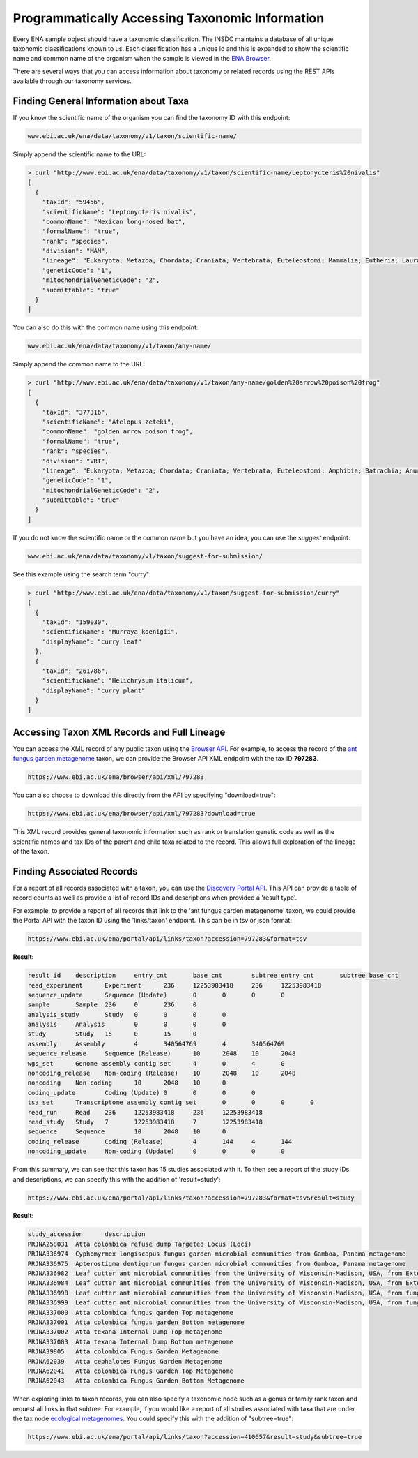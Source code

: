 ================================================
Programmatically Accessing Taxonomic Information
================================================

Every ENA sample object should have a taxonomic classification. The INSDC maintains a database of all unique
taxonomic classifications known to us. Each classification has a unique id and this is expanded to show the scientific
name and common name of the organism when the sample is viewed in the
`ENA Browser <https://www.ebi.ac.uk/ena/browser/view/Taxon:9606>`_.

There are several ways that you can access information about taxonomy or related records using the REST APIs available
through our taxonomy services.

Finding General Information about Taxa
======================================

If you know the scientific name of the organism you can find the taxonomy ID with this endpoint:

.. code-block:: bash

   www.ebi.ac.uk/ena/data/taxonomy/v1/taxon/scientific-name/

Simply append the scientific name to the URL:

.. code-block:: bash

   > curl "http://www.ebi.ac.uk/ena/data/taxonomy/v1/taxon/scientific-name/Leptonycteris%20nivalis"
   [
     {
       "taxId": "59456",
       "scientificName": "Leptonycteris nivalis",
       "commonName": "Mexican long-nosed bat",
       "formalName": "true",
       "rank": "species",
       "division": "MAM",
       "lineage": "Eukaryota; Metazoa; Chordata; Craniata; Vertebrata; Euteleostomi; Mammalia; Eutheria; Laurasiatheria; Chiroptera; Microchiroptera; Phyllostomidae; Glossophaginae; Leptonycteris; ",
       "geneticCode": "1",
       "mitochondrialGeneticCode": "2",
       "submittable": "true"
     }
   ]

You can also do this with the common name using this endpoint:

.. code-block:: bash

   www.ebi.ac.uk/ena/data/taxonomy/v1/taxon/any-name/

Simply append the common name to the URL:

.. code-block:: bash

   > curl "http://www.ebi.ac.uk/ena/data/taxonomy/v1/taxon/any-name/golden%20arrow%20poison%20frog"
   [
     {
       "taxId": "377316",
       "scientificName": "Atelopus zeteki",
       "commonName": "golden arrow poison frog",
       "formalName": "true",
       "rank": "species",
       "division": "VRT",
       "lineage": "Eukaryota; Metazoa; Chordata; Craniata; Vertebrata; Euteleostomi; Amphibia; Batrachia; Anura; Neobatrachia; Hyloidea; Bufonidae; Atelopus; ",
       "geneticCode": "1",
       "mitochondrialGeneticCode": "2",
       "submittable": "true"
     }
   ]

If you do not know the scientific name or the common name but you have an idea, you can use the *suggest* endpoint:

.. code-block:: bash

   www.ebi.ac.uk/ena/data/taxonomy/v1/taxon/suggest-for-submission/

See this example using the search term "curry":

.. code-block:: bash

   > curl "http://www.ebi.ac.uk/ena/data/taxonomy/v1/taxon/suggest-for-submission/curry"
   [
     {
       "taxId": "159030",
       "scientificName": "Murraya koenigii",
       "displayName": "curry leaf"
     },
     {
       "taxId": "261786",
       "scientificName": "Helichrysum italicum",
       "displayName": "curry plant"
     }
   ]

Accessing Taxon XML Records and Full Lineage
============================================

You can access the XML record of any public taxon using the `Browser API <https://www.ebi.ac.uk/ena/browser/api/>`_.
For example, to access the record of the
`ant fungus garden metagenome <https://www.ebi.ac.uk/ena/browser/view/Taxon:797283>`_ taxon, we can provide the Browser
API XML endpoint with the tax ID **797283**.

.. code-block:: bash

   https://www.ebi.ac.uk/ena/browser/api/xml/797283

You can also choose to download this directly from the API by specifying "download=true":

.. code-block:: bash

   https://www.ebi.ac.uk/ena/browser/api/xml/797283?download=true

This XML record provides general taxonomic information such as rank or translation genetic code as well as the
scientific names and tax IDs of the parent and child taxa related to the record. This allows full exploration of the
lineage of the taxon.

Finding Associated Records
==========================

For a report of all records associated with a taxon, you can use the
`Discovery Portal API <https://www.ebi.ac.uk/ena/portal/api/>`_. This API can provide a table of record counts as
well as provide a list of record IDs and descriptions when provided a 'result type'.

For example, to provide a report of all records that link to the 'ant fungus garden metagenome' taxon, we could
provide the Portal API with the taxon ID using the 'links/taxon' endpoint. This can be in tsv or json format:

.. code-block:: bash

   https://www.ebi.ac.uk/ena/portal/api/links/taxon?accession=797283&format=tsv

**Result:**

.. code-block::

   result_id	description	entry_cnt	base_cnt	subtree_entry_cnt	subtree_base_cnt
   read_experiment	Experiment	236	12253983418	236	12253983418
   sequence_update	Sequence (Update)	0	0	0	0
   sample	Sample	236	0	236	0
   analysis_study	Study	0	0	0	0
   analysis	Analysis	0	0	0	0
   study	Study	15	0	15	0
   assembly	Assembly	4	340564769	4	340564769
   sequence_release	Sequence (Release)	10	2048	10	2048
   wgs_set	Genome assembly contig set	4	0	4	0
   noncoding_release	Non-coding (Release)	10	2048	10	2048
   noncoding	Non-coding	10	2048	10	0
   coding_update	Coding (Update)	0	0	0	0
   tsa_set	Transcriptome assembly contig set	0	0	0	0
   read_run	Read	236	12253983418	236	12253983418
   read_study	Study	7	12253983418	7	12253983418
   sequence	Sequence	10	2048	10	0
   coding_release	Coding (Release)	4	144	4	144
   noncoding_update	Non-coding (Update)	0	0	0	0


From this summary, we can see that this taxon has 15 studies associated with it. To then see a report of the study IDs
and descriptions, we can specify this with the addition of 'result=study':

.. code-block:: bash

   https://www.ebi.ac.uk/ena/portal/api/links/taxon?accession=797283&format=tsv&result=study

**Result:**

.. code-block:: bash

   study_accession	description
   PRJNA258031	Atta colombica refuse dump Targeted Locus (Loci)
   PRJNA336974	Cyphomyrmex longiscapus fungus garden microbial communities from Gamboa, Panama metagenome
   PRJNA336975	Apterostigma dentigerum fungus garden microbial communities from Gamboa, Panama metagenome
   PRJNA336982	Leaf cutter ant microbial communities from the University of Wisconsin-Madison, USA, from External Dump - Dump Bottom metagenome
   PRJNA336984	Leaf cutter ant microbial communities from the University of Wisconsin-Madison, USA, from External Dump - Dump Top metagenome
   PRJNA336998	Leaf cutter ant microbial communities from the University of Wisconsin-Madison, USA, from fungus growing ant-garden - Acromyrmex fungus garden Combined metagenome
   PRJNA336999	Leaf cutter ant microbial communities from the University of Wisconsin-Madison, USA, from fungus growing ant-garden - Atta cephalotes fungus garden Combined metagenome
   PRJNA337000	Atta colombica fungus garden Top metagenome
   PRJNA337001	Atta colombica fungus garden Bottom metagenome
   PRJNA337002	Atta texana Internal Dump Top metagenome
   PRJNA337003	Atta texana Internal Dump Bottom metagenome
   PRJNA39805	Atta colombica Fungus Garden Metagenome
   PRJNA62039	Atta cephalotes Fungus Garden Metagenome
   PRJNA62041	Atta colombica Fungus Garden Top Metagenome
   PRJNA62043	Atta colombica Fungus Garden Bottom Metagenome

When exploring links to taxon records, you can also specify a taxonomic node such as a genus or family rank taxon
and request all links in that subtree. For example, if you would like a report of all studies associated with taxa
that are under the tax node `ecological metagenomes <https://www.ebi.ac.uk/ena/browser/view/Taxon:410657>`_. You
could specify this with the addition of "subtree=true":

.. code-block:: bash

   https://www.ebi.ac.uk/ena/portal/api/links/taxon?accession=410657&result=study&subtree=true
